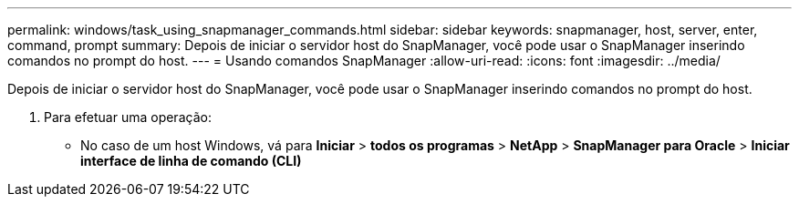---
permalink: windows/task_using_snapmanager_commands.html 
sidebar: sidebar 
keywords: snapmanager, host, server, enter, command, prompt 
summary: Depois de iniciar o servidor host do SnapManager, você pode usar o SnapManager inserindo comandos no prompt do host. 
---
= Usando comandos SnapManager
:allow-uri-read: 
:icons: font
:imagesdir: ../media/


[role="lead"]
Depois de iniciar o servidor host do SnapManager, você pode usar o SnapManager inserindo comandos no prompt do host.

. Para efetuar uma operação:
+
** No caso de um host Windows, vá para *Iniciar* > *todos os programas* > *NetApp* > *SnapManager para Oracle* > *Iniciar interface de linha de comando (CLI)*



